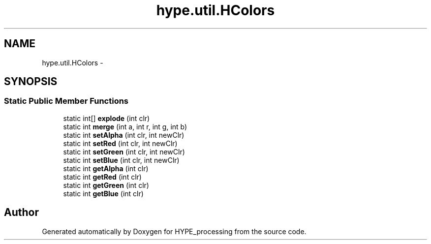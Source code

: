 .TH "hype.util.HColors" 3 "Mon May 20 2013" "HYPE_processing" \" -*- nroff -*-
.ad l
.nh
.SH NAME
hype.util.HColors \- 
.SH SYNOPSIS
.br
.PP
.SS "Static Public Member Functions"

.in +1c
.ti -1c
.RI "static int[] \fBexplode\fP (int clr)"
.br
.ti -1c
.RI "static int \fBmerge\fP (int a, int r, int g, int b)"
.br
.ti -1c
.RI "static int \fBsetAlpha\fP (int clr, int newClr)"
.br
.ti -1c
.RI "static int \fBsetRed\fP (int clr, int newClr)"
.br
.ti -1c
.RI "static int \fBsetGreen\fP (int clr, int newClr)"
.br
.ti -1c
.RI "static int \fBsetBlue\fP (int clr, int newClr)"
.br
.ti -1c
.RI "static int \fBgetAlpha\fP (int clr)"
.br
.ti -1c
.RI "static int \fBgetRed\fP (int clr)"
.br
.ti -1c
.RI "static int \fBgetGreen\fP (int clr)"
.br
.ti -1c
.RI "static int \fBgetBlue\fP (int clr)"
.br
.in -1c

.SH "Author"
.PP 
Generated automatically by Doxygen for HYPE_processing from the source code\&.
